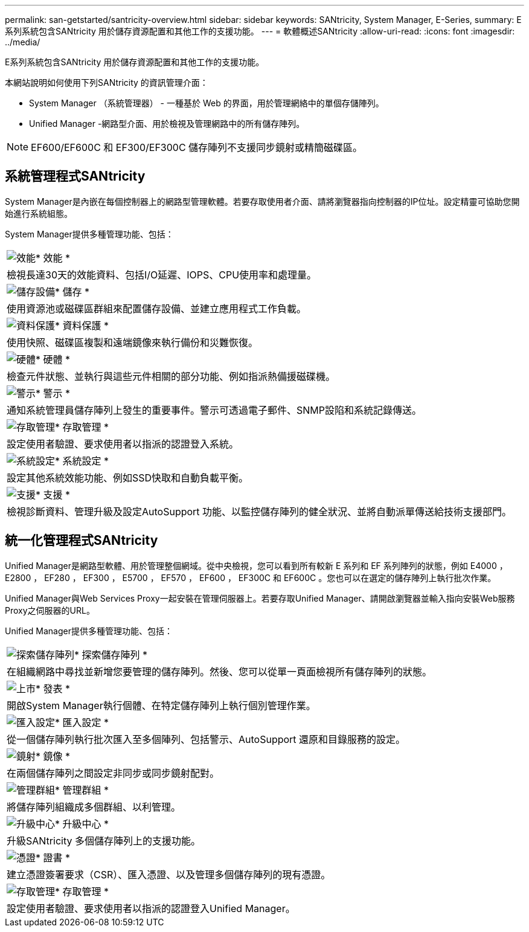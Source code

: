 ---
permalink: san-getstarted/santricity-overview.html 
sidebar: sidebar 
keywords: SANtricity, System Manager, E-Series, 
summary: E系列系統包含SANtricity 用於儲存資源配置和其他工作的支援功能。 
---
= 軟體概述SANtricity
:allow-uri-read: 
:icons: font
:imagesdir: ../media/


[role="lead"]
E系列系統包含SANtricity 用於儲存資源配置和其他工作的支援功能。

本網站說明如何使用下列SANtricity 的資訊管理介面：

* System Manager （系統管理器） - 一種基於 Web 的界面，用於管理網絡中的單個存儲陣列。
* Unified Manager -網路型介面、用於檢視及管理網路中的所有儲存陣列。



NOTE: EF600/EF600C 和 EF300/EF300C 儲存陣列不支援同步鏡射或精簡磁碟區。



== 系統管理程式SANtricity

System Manager是內嵌在每個控制器上的網路型管理軟體。若要存取使用者介面、請將瀏覽器指向控制器的IP位址。設定精靈可協助您開始進行系統組態。

System Manager提供多種管理功能、包括：

|===


 a| 
image:../media/sam1130_icon_performance.gif["效能"]* 效能 *
 a| 
檢視長達30天的效能資料、包括I/O延遲、IOPS、CPU使用率和處理量。



 a| 
image:../media/sam1130_icon_volumes.gif["儲存設備"]* 儲存 *
 a| 
使用資源池或磁碟區群組來配置儲存設備、並建立應用程式工作負載。



 a| 
image:../media/sam1130_icon_async_mirroring.gif["資料保護"]* 資料保護 *
 a| 
使用快照、磁碟區複製和遠端鏡像來執行備份和災難恢復。



 a| 
image:../media/sam1130_icon_controllers.gif["硬體"]* 硬體 *
 a| 
檢查元件狀態、並執行與這些元件相關的部分功能、例如指派熱備援磁碟機。



 a| 
image:../media/sam1130_icon_alerts.gif["警示"]* 警示 *
 a| 
通知系統管理員儲存陣列上發生的重要事件。警示可透過電子郵件、SNMP設陷和系統記錄傳送。



 a| 
image:../media/sam1140_icon_active_directory.gif["存取管理"]* 存取管理 *
 a| 
設定使用者驗證、要求使用者以指派的認證登入系統。



 a| 
image:../media/sam1130_icon_settings.gif["系統設定"]* 系統設定 *
 a| 
設定其他系統效能功能、例如SSD快取和自動負載平衡。



 a| 
image:../media/sam1130_icon_support.gif["支援"]* 支援 *
 a| 
檢視診斷資料、管理升級及設定AutoSupport 功能、以監控儲存陣列的健全狀況、並將自動派單傳送給技術支援部門。

|===


== 統一化管理程式SANtricity

Unified Manager是網路型軟體、用於管理整個網域。從中央檢視，您可以看到所有較新 E 系列和 EF 系列陣列的狀態，例如 E4000 ， E2800 ， EF280 ， EF300 ， E5700 ， EF570 ， EF600 ， EF300C 和 EF600C 。您也可以在選定的儲存陣列上執行批次作業。

Unified Manager與Web Services Proxy一起安裝在管理伺服器上。若要存取Unified Manager、請開啟瀏覽器並輸入指向安裝Web服務Proxy之伺服器的URL。

Unified Manager提供多種管理功能、包括：

|===


 a| 
image:../media/artboard_9.png["探索儲存陣列"]* 探索儲存陣列 *
 a| 
在組織網路中尋找並新增您要管理的儲存陣列。然後、您可以從單一頁面檢視所有儲存陣列的狀態。



 a| 
image:../media/artboard_11.png["上市"]* 發表 *
 a| 
開啟System Manager執行個體、在特定儲存陣列上執行個別管理作業。



 a| 
image:../media/sam1130_icon_system.gif["匯入設定"]* 匯入設定 *
 a| 
從一個儲存陣列執行批次匯入至多個陣列、包括警示、AutoSupport 還原和目錄服務的設定。



 a| 
image:../media/sam1130_icon_async_mirroring.gif["鏡射"]* 鏡像 *
 a| 
在兩個儲存陣列之間設定非同步或同步鏡射配對。



 a| 
image:../media/artboard_10.png["管理群組"]* 管理群組 *
 a| 
將儲存陣列組織成多個群組、以利管理。



 a| 
image:../media/sam1130_icon_upgrade_center.gif["升級中心"]* 升級中心 *
 a| 
升級SANtricity 多個儲存陣列上的支援功能。



 a| 
image:../media/sam1140_icon_certs.gif["憑證"]* 證書 *
 a| 
建立憑證簽署要求（CSR）、匯入憑證、以及管理多個儲存陣列的現有憑證。



 a| 
image:../media/sam1140_icon_active_directory.gif["存取管理"]* 存取管理 *
 a| 
設定使用者驗證、要求使用者以指派的認證登入Unified Manager。

|===
